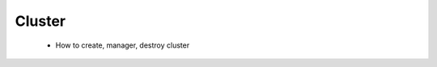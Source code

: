 .. _manual_cluster: 

###########
Cluster
###########

  - How to create, manager, destroy cluster

